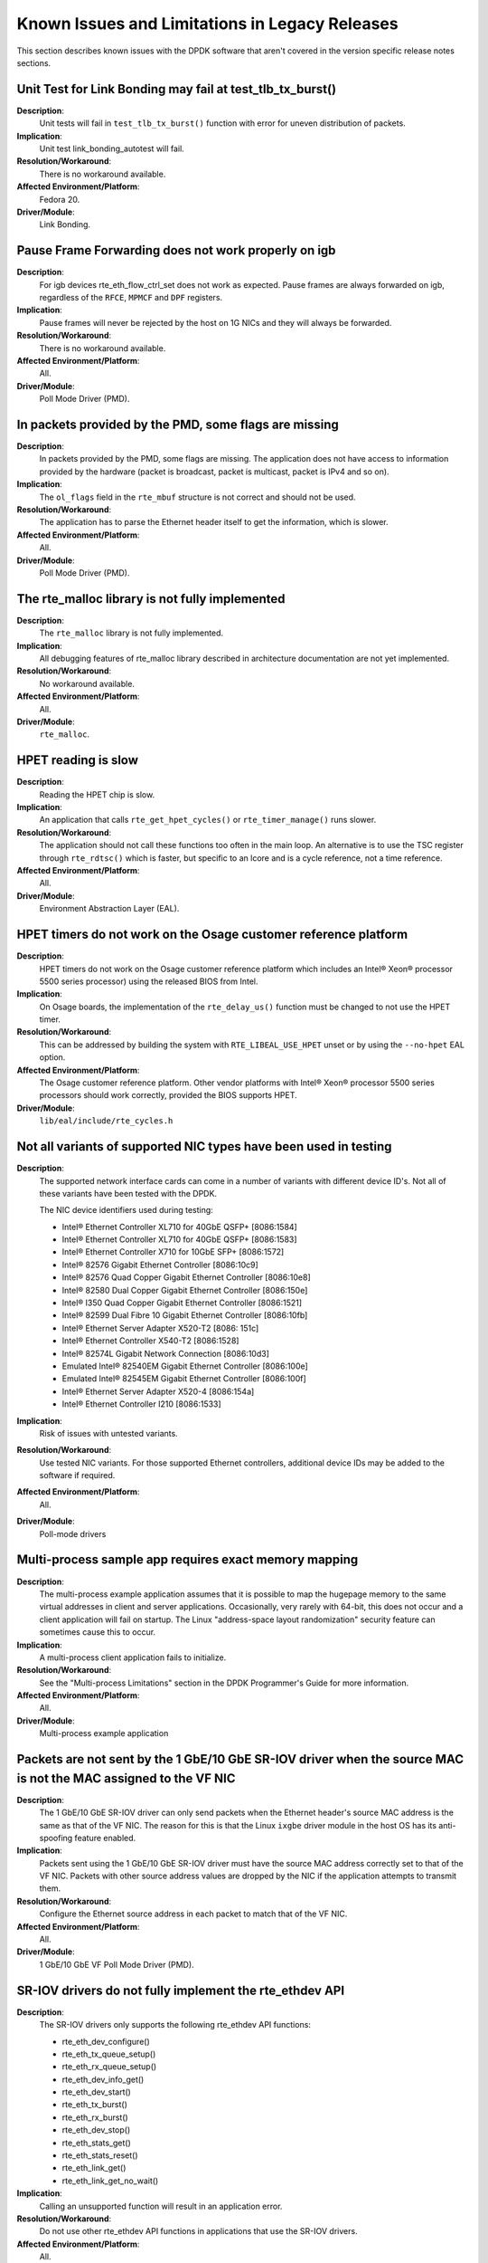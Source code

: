 ..  SPDX-License-Identifier: BSD-3-Clause
    Copyright(c) 2010-2014 Intel Corporation.

Known Issues and Limitations in Legacy Releases
===============================================

This section describes known issues with the DPDK software that aren't covered in the version specific release
notes sections.


Unit Test for Link Bonding may fail at test_tlb_tx_burst()
----------------------------------------------------------

**Description**:
   Unit tests will fail in ``test_tlb_tx_burst()`` function with error for uneven distribution of packets.

**Implication**:
   Unit test link_bonding_autotest will fail.

**Resolution/Workaround**:
   There is no workaround available.

**Affected Environment/Platform**:
   Fedora 20.

**Driver/Module**:
   Link Bonding.


Pause Frame Forwarding does not work properly on igb
----------------------------------------------------

**Description**:
   For igb devices rte_eth_flow_ctrl_set does not work as expected.
   Pause frames are always forwarded on igb, regardless of the ``RFCE``, ``MPMCF`` and ``DPF`` registers.

**Implication**:
   Pause frames will never be rejected by the host on 1G NICs and they will always be forwarded.

**Resolution/Workaround**:
   There is no workaround available.

**Affected Environment/Platform**:
   All.

**Driver/Module**:
   Poll Mode Driver (PMD).


In packets provided by the PMD, some flags are missing
------------------------------------------------------

**Description**:
   In packets provided by the PMD, some flags are missing.
   The application does not have access to information provided by the hardware
   (packet is broadcast, packet is multicast, packet is IPv4 and so on).

**Implication**:
   The ``ol_flags`` field in the ``rte_mbuf`` structure is not correct and should not be used.

**Resolution/Workaround**:
   The application has to parse the Ethernet header itself to get the information, which is slower.

**Affected Environment/Platform**:
   All.

**Driver/Module**:
   Poll Mode Driver (PMD).

The rte_malloc library is not fully implemented
-----------------------------------------------

**Description**:
   The ``rte_malloc`` library is not fully implemented.

**Implication**:
   All debugging features of rte_malloc library described in architecture documentation are not yet implemented.

**Resolution/Workaround**:
   No workaround available.

**Affected Environment/Platform**:
   All.

**Driver/Module**:
   ``rte_malloc``.


HPET reading is slow
--------------------

**Description**:
   Reading the HPET chip is slow.

**Implication**:
   An application that calls ``rte_get_hpet_cycles()`` or ``rte_timer_manage()`` runs slower.

**Resolution/Workaround**:
   The application should not call these functions too often in the main loop.
   An alternative is to use the TSC register through ``rte_rdtsc()`` which is faster,
   but specific to an lcore and is a cycle reference, not a time reference.

**Affected Environment/Platform**:
   All.

**Driver/Module**:
   Environment Abstraction Layer (EAL).


HPET timers do not work on the Osage customer reference platform
----------------------------------------------------------------

**Description**:
   HPET timers do not work on the Osage customer reference platform which includes an Intel® Xeon® processor 5500
   series processor) using the released BIOS from Intel.

**Implication**:
   On Osage boards, the implementation of the ``rte_delay_us()`` function must be changed to not use the HPET timer.

**Resolution/Workaround**:
   This can be addressed by building the system with ``RTE_LIBEAL_USE_HPET`` unset
   or by using the ``--no-hpet`` EAL option.

**Affected Environment/Platform**:
   The Osage customer reference platform.
   Other vendor platforms with Intel®  Xeon® processor 5500 series processors should
   work correctly, provided the BIOS supports HPET.

**Driver/Module**:
   ``lib/eal/include/rte_cycles.h``


Not all variants of supported NIC types have been used in testing
-----------------------------------------------------------------

**Description**:
   The supported network interface cards can come in a number of variants with different device ID's.
   Not all of these variants have been tested with the DPDK.

   The NIC device identifiers used during testing:

   * Intel® Ethernet Controller XL710 for 40GbE QSFP+ [8086:1584]
   * Intel® Ethernet Controller XL710 for 40GbE QSFP+ [8086:1583]
   * Intel® Ethernet Controller X710 for 10GbE SFP+ [8086:1572]
   * Intel® 82576 Gigabit Ethernet Controller [8086:10c9]
   * Intel® 82576 Quad Copper Gigabit Ethernet Controller [8086:10e8]
   * Intel® 82580 Dual Copper Gigabit Ethernet Controller [8086:150e]
   * Intel® I350 Quad Copper Gigabit Ethernet Controller [8086:1521]
   * Intel® 82599 Dual Fibre 10 Gigabit Ethernet Controller [8086:10fb]
   * Intel® Ethernet Server Adapter X520-T2 [8086: 151c]
   * Intel® Ethernet Controller X540-T2 [8086:1528]
   * Intel® 82574L Gigabit Network Connection [8086:10d3]
   * Emulated Intel® 82540EM Gigabit Ethernet Controller [8086:100e]
   * Emulated Intel® 82545EM Gigabit Ethernet Controller [8086:100f]
   * Intel® Ethernet Server Adapter X520-4 [8086:154a]
   * Intel® Ethernet Controller I210 [8086:1533]

**Implication**:
   Risk of issues with untested variants.

**Resolution/Workaround**:
   Use tested NIC variants. For those supported Ethernet controllers, additional device
   IDs may be added to the software if required.

**Affected Environment/Platform**:
   All.

**Driver/Module**:
   Poll-mode drivers


Multi-process sample app requires exact memory mapping
------------------------------------------------------

**Description**:
   The multi-process example application assumes that
   it is possible to map the hugepage memory to the same virtual addresses in client and server applications.
   Occasionally, very rarely with 64-bit, this does not occur and a client application will fail on startup.
   The Linux "address-space layout randomization" security feature can sometimes cause this to occur.

**Implication**:
   A multi-process client application fails to initialize.

**Resolution/Workaround**:
   See the "Multi-process Limitations" section in the DPDK Programmer's Guide for more information.

**Affected Environment/Platform**:
   All.

**Driver/Module**:
   Multi-process example application


Packets are not sent by the 1 GbE/10 GbE SR-IOV driver when the source MAC is not the MAC assigned to the VF NIC
----------------------------------------------------------------------------------------------------------------

**Description**:
   The 1 GbE/10 GbE SR-IOV driver can only send packets when the Ethernet header's source MAC address is the same as
   that of the VF NIC.
   The reason for this is that the Linux ``ixgbe`` driver module in the host OS has its anti-spoofing feature enabled.

**Implication**:
   Packets sent using the 1 GbE/10 GbE SR-IOV driver must have the source MAC address correctly set to that of the VF NIC.
   Packets with other source address values are dropped by the NIC if the application attempts to transmit them.

**Resolution/Workaround**:
   Configure the Ethernet source address in each packet to match that of the VF NIC.

**Affected Environment/Platform**:
   All.

**Driver/Module**:
   1 GbE/10 GbE VF Poll Mode Driver (PMD).


SR-IOV drivers do not fully implement the rte_ethdev API
--------------------------------------------------------

**Description**:
   The SR-IOV drivers only supports the following rte_ethdev API functions:

   * rte_eth_dev_configure()
   * rte_eth_tx_queue_setup()
   * rte_eth_rx_queue_setup()
   * rte_eth_dev_info_get()
   * rte_eth_dev_start()
   * rte_eth_tx_burst()
   * rte_eth_rx_burst()
   * rte_eth_dev_stop()
   * rte_eth_stats_get()
   * rte_eth_stats_reset()
   * rte_eth_link_get()
   * rte_eth_link_get_no_wait()

**Implication**:
   Calling an unsupported function will result in an application error.

**Resolution/Workaround**:
   Do not use other rte_ethdev API functions in applications that use the SR-IOV drivers.

**Affected Environment/Platform**:
   All.

**Driver/Module**:
   VF Poll Mode Driver (PMD).


PMD does not work with --no-huge EAL command line parameter
-----------------------------------------------------------

**Description**:
   Currently, the DPDK does not store any information about memory allocated by ``malloc()` (for example, NUMA node,
   physical address), hence PMD drivers do not work when the ``--no-huge`` command line parameter is supplied to EAL.

**Implication**:
   Sending and receiving data with PMD will not work.

**Resolution/Workaround**:
   Use huge page memory or use VFIO to map devices.

**Affected Environment/Platform**:
   Systems running the DPDK on Linux

**Driver/Module**:
   Poll Mode Driver (PMD).


Some hardware off-load functions are not supported by the VF Driver
-------------------------------------------------------------------

**Description**:
   Currently, configuration of the following items is not supported by the VF driver:

   * IP/UDP/TCP checksum offload
   * Jumbo Frame Receipt
   * HW Strip CRC

**Implication**:
   Any configuration for these items in the VF register will be ignored.
   The behavior is dependent on the current PF setting.

**Resolution/Workaround**:
   For the PF (Physical Function) status on which the VF driver depends, there is an option item under PMD in the
   config file.
   For others, the VF will keep the same behavior as PF setting.

**Affected Environment/Platform**:
   All.

**Driver/Module**:
   VF (SR-IOV) Poll Mode Driver (PMD).


Kernel crash on IGB port unbinding
----------------------------------

**Description**:
   Kernel crash may occur when unbinding 1G ports from the igb_uio driver, on 2.6.3x kernels such as shipped
   with Fedora 14.

**Implication**:
   Kernel crash occurs.

**Resolution/Workaround**:
   Use newer kernels or do not unbind ports.

**Affected Environment/Platform**:
   2.6.3x kernels such as  shipped with Fedora 14

**Driver/Module**:
   IGB Poll Mode Driver (PMD).


Twinpond and Ironpond NICs do not report link status correctly
--------------------------------------------------------------

**Description**:
   Twin Pond/Iron Pond NICs do not bring the physical link down when shutting down the port.

**Implication**:
   The link is reported as up even after issuing ``shutdown`` command unless the cable is physically disconnected.

**Resolution/Workaround**:
   None.

**Affected Environment/Platform**:
   Twin Pond and Iron Pond NICs

**Driver/Module**:
   Poll Mode Driver (PMD).


Discrepancies between statistics reported by different NICs
-----------------------------------------------------------

**Description**:
   Gigabit Ethernet devices from Intel include CRC bytes when calculating packet reception statistics regardless
   of hardware CRC stripping state, while 10-Gigabit Ethernet devices from Intel do so only when hardware CRC
   stripping is disabled.

**Implication**:
   There may be a  discrepancy in how different NICs display packet reception statistics.

**Resolution/Workaround**:
   None

**Affected Environment/Platform**:
   All.

**Driver/Module**:
   Poll Mode Driver (PMD).


Error reported opening files on DPDK initialization
---------------------------------------------------

**Description**:
   On DPDK application startup, errors may be reported when opening files as part of the initialization process.
   This occurs if a large number, for example, 500 or more, or if hugepages are used, due to the per-process
   limit on the number of open files.

**Implication**:
   The DPDK application may fail to run.

**Resolution/Workaround**:
   If using 2 MB hugepages, consider switching to a fewer number of 1 GB pages.
   Alternatively, use the ``ulimit`` command to increase the number of files which can be opened by a process.

**Affected Environment/Platform**:
   All.

**Driver/Module**:
   Environment Abstraction Layer (EAL).


Intel® QuickAssist Technology sample application does not work on a 32-bit OS on Shumway
----------------------------------------------------------------------------------------

**Description**:
   The Intel® Communications Chipset 89xx Series device does not fully support NUMA on a 32-bit OS.
   Consequently, the sample application cannot work properly on Shumway, since it requires NUMA on both nodes.

**Implication**:
   The sample application cannot work in 32-bit mode with emulated NUMA, on multi-socket boards.

**Resolution/Workaround**:
   There is no workaround available.

**Affected Environment/Platform**:
   Shumway

**Driver/Module**:
   All.


Differences in how different Intel NICs handle maximum packet length for jumbo frame
------------------------------------------------------------------------------------

**Description**:
   10 Gigabit Ethernet devices from Intel do not take VLAN tags into account when calculating packet size
   while Gigabit Ethernet devices do so for jumbo frames.

**Implication**:
   When receiving packets with VLAN tags, the actual maximum size of useful payload that Intel Gigabit Ethernet
   devices are able to receive is 4 bytes (or 8 bytes in the case of packets with extended VLAN tags) less than
   that of Intel 10 Gigabit Ethernet devices.

**Resolution/Workaround**:
   Increase the configured maximum packet size when using Intel Gigabit Ethernet devices.

**Affected Environment/Platform**:
   All.

**Driver/Module**:
   Poll Mode Driver (PMD).


Binding PCI devices to igb_uio fails on Linux kernel 3.9 when more than one device is used
------------------------------------------------------------------------------------------

**Description**:
   A known bug in the UIO driver included in Linux kernel version 3.9 prevents more than one PCI device to be
   bound to the igb_uio driver.

**Implication**:
   The Poll Mode Driver (PMD) will crash on initialization.

**Resolution/Workaround**:
   Use earlier or later kernel versions, or apply the following
   `patch  <https://github.com/torvalds/linux/commit/5ed0505c713805f89473cdc0bbfb5110dfd840cb>`_.

**Affected Environment/Platform**:
   Linux systems with kernel version 3.9

**Driver/Module**:
   igb_uio module


GCC might generate Intel® AVX instructions for processors without Intel® AVX support
------------------------------------------------------------------------------------

**Description**:
   When compiling DPDK (and any DPDK app), gcc may generate Intel® AVX instructions, even when the
   processor does not support Intel® AVX.

**Implication**:
   Any DPDK app might crash while starting up.

**Resolution/Workaround**:
   Either compile using icc or set ``EXTRA_CFLAGS='-O3'`` prior to compilation.

**Affected Environment/Platform**:
   Platforms which processor does not support Intel® AVX.

**Driver/Module**:
   Environment Abstraction Layer (EAL).

Ethertype filter could receive other packets (non-assigned) in Niantic
----------------------------------------------------------------------

**Description**:
   On Intel®  Ethernet Controller 82599EB When Ethertype filter (priority enable) was set, unmatched packets also
   could be received on the assigned queue, such as ARP packets without 802.1q tags or with the user priority not
   equal to set value.
   Launch the testpmd by disabling RSS and with multiply queues, then add the ethertype filter like the following
   and then start forwarding::

      add_ethertype_filter 0 ethertype 0x0806 priority enable 3 queue 2 index 1

   When sending ARP packets without 802.1q tag and with user priority as non-3 by tester, all the ARP packets can
   be received on the assigned queue.

**Implication**:
   The user priority comparing in Ethertype filter cannot work probably.
   It is a NIC's issue due to the following: "In fact, ETQF.UP is not functional, and the information will
   be added in errata of 82599 and X540."

**Resolution/Workaround**:
   None

**Affected Environment/Platform**:
   All.

**Driver/Module**:
   Poll Mode Driver (PMD).


Cannot set link speed on Intel® 40G Ethernet controller
-------------------------------------------------------

**Description**:
   On Intel® 40G Ethernet Controller you cannot set the link to specific speed.

**Implication**:
   The link speed cannot be changed forcibly, though it can be configured by application.

**Resolution/Workaround**:
   None

**Affected Environment/Platform**:
   All.

**Driver/Module**:
   Poll Mode Driver (PMD).


Devices bound to igb_uio with VT-d enabled do not work on Linux kernel 3.15-3.17
--------------------------------------------------------------------------------

**Description**:
   When VT-d is enabled (``iommu=pt intel_iommu=on``), devices are 1:1 mapped.
   In the Linux kernel unbinding devices from drivers removes that mapping which result in IOMMU errors.
   Introduced in Linux `kernel 3.15 commit
   <https://git.kernel.org/cgit/linux/kernel/git/torvalds/linux.git/commit/drivers/iommu/intel-iommu.c?id=816997d03bca9fabcee65f3481eb0297103eceb7>`_,
   solved in Linux `kernel 3.18 commit
   <https://git.kernel.org/cgit/linux/kernel/git/torvalds/linux.git/commit/drivers/iommu/intel-iommu.c?id=1196c2fb0407683c2df92d3d09f9144d42830894>`_.

**Implication**:
   Devices will not be allowed to access memory, resulting in following kernel errors::

      dmar: DRHD: handling fault status reg 2
      dmar: DMAR:[DMA Read] Request device [02:00.0] fault addr a0c58000
      DMAR:[fault reason 02] Present bit in context entry is clear

**Resolution/Workaround**:
   Use earlier or later kernel versions, or avoid driver binding on boot by blacklisting the driver modules.
   I.e., in the case of ``ixgbe``, we can pass the kernel command line option: ``modprobe.blacklist=ixgbe``.
   This way we do not need to unbind the device to bind it to igb_uio.

**Affected Environment/Platform**:
   Linux systems with kernel versions 3.15 to 3.17.

**Driver/Module**:
   ``igb_uio`` module.


VM power manager may not work on systems with more than 64 cores
----------------------------------------------------------------

**Description**:
   When using VM power manager on a system with more than 64 cores, VM(s) should not use cores 64 or higher.

**Implication**:
   VM power manager should not be used with VM(s) that are using cores 64 or above.

**Resolution/Workaround**:
   Do not use cores 64 or above.

**Affected Environment/Platform**:
   Platforms with more than 64 cores.

**Driver/Module**:
   VM power manager application.


DPDK may not build on some Intel CPUs using clang < 3.7.0
---------------------------------------------------------

**Description**:
   When compiling DPDK with an earlier version than 3.7.0 of clang, CPU flags are not detected on some Intel platforms
   such as Intel Broadwell/Skylake (and possibly future CPUs), and therefore compilation fails due to missing intrinsics.

**Implication**:
   DPDK will not build when using a clang version < 3.7.0.

**Resolution/Workaround**:
   Use clang 3.7.0 or higher, or gcc.

**Affected Environment/Platform**:
   Platforms with Intel Broadwell/Skylake using an old clang version.

**Driver/Module**:
   Environment Abstraction Layer (EAL).


The last EAL argument is replaced by the program name in argv[]
---------------------------------------------------------------

**Description**:
   The last EAL argument is replaced by program name in ``argv[]`` after ``eal_parse_args`` is called.
   This is the intended behavior but it causes the pointer to the last EAL argument to be lost.

**Implication**:
  If the last EAL argument in ``argv[]`` is generated by a malloc function, changing it will cause memory
  issues when freeing the argument.

**Resolution/Workaround**:
   An application should not consider the value in ``argv[]`` as unchanged.

**Affected Environment/Platform**:
   ALL.

**Driver/Module**:
   Environment Abstraction Layer (EAL).


I40e VF may not receive packets in the promiscuous mode
-------------------------------------------------------

**Description**:
   Promiscuous mode is not supported by the DPDK i40e VF driver when using the
   i40e Linux kernel driver as host driver.

**Implication**:
   The i40e VF does not receive packets when the destination MAC address is unknown.

**Resolution/Workaround**:
   Use a explicit destination MAC address that matches the VF.

**Affected Environment/Platform**:
   All.

**Driver/Module**:
   Poll Mode Driver (PMD).


uio_pci_generic module bind failed in X710/XL710/XXV710
-------------------------------------------------------

**Description**:
   The ``uio_pci_generic`` module is not supported by XL710, since the errata of XL710
   states that the Interrupt Status bit is not implemented. The errata is the item #71
   from the `xl710 controller spec
   <http://www.intel.com/content/www/us/en/embedded/products/networking/xl710-10-40-controller-spec-update.html>`_.
   The hw limitation is the same as other X710/XXV710 NICs.

**Implication**:
   When use ``--bind=uio_pci_generic``, the ``uio_pci_generic`` module probes device and check the Interrupt
   Status bit. Since it is not supported by X710/XL710/XXV710, it return a *failed* value. The statement
   that these products don’t support INTx masking, is indicated in the related `linux kernel commit
   <https://git.kernel.org/cgit/linux/kernel/git/stable/linux-stable.git/commit/drivers/pci/quirks.c?id=8bcf4525c5d43306c5fd07e132bc8650e3491aec>`_.

**Resolution/Workaround**:
   Do not bind the ``uio_pci_generic`` module in X710/XL710/XXV710 NICs.

**Affected Environment/Platform**:
   All.

**Driver/Module**:
   Poll Mode Driver (PMD).


virtio tx_burst() function cannot do TSO on shared packets
----------------------------------------------------------

**Description**:
   The standard TX function of virtio driver does not manage shared
   packets properly when doing TSO. These packets should be read-only
   but the driver modifies them.

   When doing TSO, the virtio standard expects that the L4 checksum is
   set to the pseudo header checksum in the packet data, which is
   different than the DPDK API. The driver patches the L4 checksum to
   conform to the virtio standard, but this solution is invalid when
   dealing with shared packets (clones), because the packet data should
   not be modified.

**Implication**:
   In this situation, the shared data will be modified by the driver,
   potentially causing race conditions with the other users of the mbuf
   data.

**Resolution/Workaround**:
   The workaround in the application is to ensure that the network
   headers in the packet data are not shared.

**Affected Environment/Platform**:
   Virtual machines running a virtio driver.

**Driver/Module**:
   Poll Mode Driver (PMD).


igb_uio legacy mode can not be used in X710/XL710/XXV710
--------------------------------------------------------

**Description**:
   X710/XL710/XXV710 NICs lack support for indicating INTx is asserted via the interrupt
   bit in the PCI status register. Linux deleted them from INTx support table. The related
   `commit <https://git.kernel.org/pub/scm/linux/kernel/git/stable/linux-stable.git/commit/drivers/pci/quirks.c?id=8bcf4525c5d43306c5fd07e132bc8650e3491aec>`_.

**Implication**:
   When insmod ``igb_uio`` with ``intr_mode=legacy`` and test link status interrupt. Since
   INTx interrupt is not supported by X710/XL710/XXV710, it will cause Input/Output error
   when reading file descriptor.

**Resolution/Workaround**:
   Do not bind ``igb_uio`` with legacy mode in X710/XL710/XXV710 NICs, or do not use kernel
   version >4.7 when you bind ``igb_uio`` with legacy mode.

**Affected Environment/Platform**:
   ALL.

**Driver/Module**:
   Poll Mode Driver (PMD).


igb_uio can not be used when running l3fwd-power
------------------------------------------------

**Description**:
   Link Status Change(LSC) interrupt and packet receiving interrupt are all enabled in l3fwd-power
   APP. Because of UIO only support one interrupt, so these two kinds of interrupt need to share
   one, and the receiving interrupt have the higher priority, so can't get the right link status.

**Implication**:
   When insmod ``igb_uio`` and running l3fwd-power APP, link status getting doesn't work properly.

**Resolution/Workaround**:
   Use vfio-pci when LSC and packet receiving interrupt enabled.

**Affected Environment/Platform**:
   ALL.

**Driver/Module**:
   ``igb_uio`` module.


Linux kernel 4.10.0 iommu attribute read error
----------------------------------------------

**Description**:
   When VT-d is enabled (``iommu=pt intel_iommu=on``), reading IOMMU attributes from
   /sys/devices/virtual/iommu/dmarXXX/intel-iommu/cap on Linux kernel 4.10.0 error.
   This bug is fixed in `Linux commit a7fdb6e648fb
   <https://patchwork.kernel.org/patch/9595727/>`_,
   This bug is introduced in `Linux commit 39ab9555c241
   <https://patchwork.kernel.org/patch/9554403/>`_,

**Implication**:
   When binding devices to VFIO and attempting to run testpmd application,
   testpmd (and other DPDK applications) will not initialize.

**Resolution/Workaround**:
   Use other linux kernel version. It only happens in linux kernel 4.10.0.

**Affected Environment/Platform**:
   ALL OS of linux kernel 4.10.0.

**Driver/Module**:
   ``vfio-pci`` module.

Netvsc driver and application restart
-------------------------------------

**Description**:
   The Linux kernel uio_hv_generic driver does not completely shutdown and clean up
   resources properly if application using Netvsc PMD exits.

**Implication**:
   When application using Netvsc PMD is restarted it can not complete initialization
   handshake sequence with the host.

**Resolution/Workaround**:
   Either reboot the guest or remove and reinsert the uio_hv_generic module.

**Affected Environment/Platform**:
   Linux Hyper-V.

**Driver/Module**:
   ``uio_hv_generic`` module.


PHY link up fails when rebinding i40e NICs to kernel driver
-----------------------------------------------------------

**Description**:
   Some kernel drivers are not able to handle the link status correctly
   after DPDK application sets the PHY to link down.

**Implication**:
   The link status can't be set to "up" after the NIC is rebound to the
   kernel driver. Before a DPDK application quits it will invoke the
   function ``i40e_dev_stop()`` which will sets the PHY to link down. Some
   kernel drivers may not be able to handle the link status correctly after
   it retakes control of the device. This is a known PHY link configuration
   issue in the i40e kernel driver. The fix has been addressed in the 2.7.4 rc
   version. So if the i40e kernel driver is < 2.7.4 and doesn't have the
   fix backported it will encounter this issue.

**Resolution/Workaround**:
   First try to remove and reinsert the i40e kernel driver. If that fails
   reboot the system.

**Affected Environment/Platform**:
   All.

**Driver/Module**:
   Poll Mode Driver (PMD).


Restricted vdev ethdev operations supported in secondary process
----------------------------------------------------------------
**Description**
   In current virtual device sharing model, Ethernet device data structure will be
   shared between primary and secondary process. Only those Ethernet device operations
   which based on it are workable in secondary process.

**Implication**
   Some Ethernet device operations like device start/stop will be failed on virtual
   device in secondary process.

**Affected Environment/Platform**:
   ALL.

**Driver/Module**:
   Virtual Device Poll Mode Driver (PMD).


Kernel crash when hot-unplug igb_uio device while DPDK application is running
-----------------------------------------------------------------------------

**Description**:
   When device has been bound to igb_uio driver and application is running,
   hot-unplugging the device may cause kernel crash.

**Reason**:
   When device is hot-unplugged, igb_uio driver will be removed which will destroy UIO resources.
   Later trying to access any UIO resource will cause kernel crash.

**Resolution/Workaround**:
   If using DPDK for PCI HW hot-unplug, prefer to bind device with VFIO instead of IGB_UIO.

**Affected Environment/Platform**:
    ALL.

**Driver/Module**:
   ``igb_uio`` module.


AVX-512 support disabled
------------------------

**Description**:
   ``AVX-512`` support has been disabled on some conditions.

   On DPDK v18.11 ``AVX-512`` is disabled for all ``GCC`` builds which reported to cause a performance
   drop.

   On DPDK v19.02 ``AVX-512`` disable scope is reduced to ``GCC`` and ``binutils version 2.30`` based
   on information accrued from the GCC community defect.

**Reason**:
   Generated ``AVX-512`` code cause crash:
   https://bugs.dpdk.org/show_bug.cgi?id=97
   https://gcc.gnu.org/bugzilla/show_bug.cgi?id=88096

**Resolution/Workaround**:
   * Update ``binutils`` to newer version than ``2.30``.

   OR

   * Use different compiler, like ``clang`` for this case.

**Affected Environment/Platform**:
    ``GCC`` and ``binutils version 2.30``.

**Driver/Module**:
    ALL.


Unsuitable IOVA mode may be picked as the default
-------------------------------------------------

**Description**
   Not all kernel drivers and not all devices support all IOVA modes. EAL will
   attempt to pick a reasonable default based on a number of factors, but there
   may be cases where the default may be unsuitable (for example, hotplugging
   devices using `igb_uio` driver while having picked IOVA as VA mode on EAL
   initialization).

**Implication**
   Some devices (hotplugged or otherwise) may not work due to incompatible IOVA
   mode being automatically picked by EAL.

**Resolution/Workaround**:
   It is possible to force EAL to pick a particular IOVA mode by using the
   `--iova-mode` command-line parameter. If conflicting requirements are present
   (such as one device requiring IOVA as PA and one requiring IOVA as VA mode),
   there is no workaround.

**Affected Environment/Platform**:
   Linux.

**Driver/Module**:
   ALL.

Vhost multi-queue reconnection failed with QEMU version >= 4.2.0
----------------------------------------------------------------

**Description**
   It's a QEMU regression bug (bad commit: c6beefd674ff). QEMU only saves
   acked features for one vhost-net when vhost quits. When vhost reconnects
   to virtio-net/virtio-pmd in multi-queue situations, the features been
   set multiple times are not consistent.

**Implication**
   Vhost cannot reconnect back to virtio-net/virtio-pmd normally.

**Resolution/Workaround**:
   It is possible to filter the incorrect acked features at vhost-user side.

**Affected Environment/Platform**:
   ALL.

**Driver/Module**:
   Virtual Device Poll Mode Driver (PMD).

